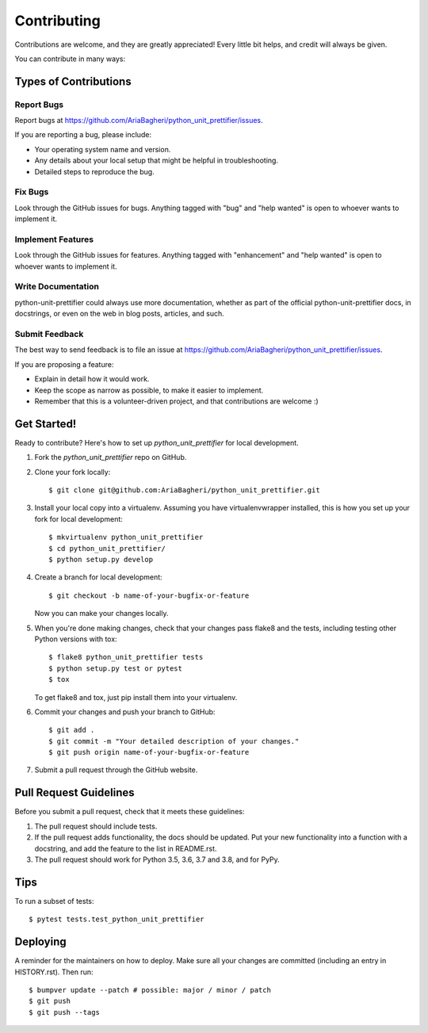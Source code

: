 .. highlight:: shell

============
Contributing
============

Contributions are welcome, and they are greatly appreciated! Every little bit
helps, and credit will always be given.

You can contribute in many ways:

Types of Contributions
----------------------

Report Bugs
~~~~~~~~~~~

Report bugs at https://github.com/AriaBagheri/python_unit_prettifier/issues.

If you are reporting a bug, please include:

* Your operating system name and version.
* Any details about your local setup that might be helpful in troubleshooting.
* Detailed steps to reproduce the bug.

Fix Bugs
~~~~~~~~

Look through the GitHub issues for bugs. Anything tagged with "bug" and "help
wanted" is open to whoever wants to implement it.

Implement Features
~~~~~~~~~~~~~~~~~~

Look through the GitHub issues for features. Anything tagged with "enhancement"
and "help wanted" is open to whoever wants to implement it.

Write Documentation
~~~~~~~~~~~~~~~~~~~

python-unit-prettifier could always use more documentation, whether as part of the
official python-unit-prettifier docs, in docstrings, or even on the web in blog posts,
articles, and such.

Submit Feedback
~~~~~~~~~~~~~~~

The best way to send feedback is to file an issue at https://github.com/AriaBagheri/python_unit_prettifier/issues.

If you are proposing a feature:

* Explain in detail how it would work.
* Keep the scope as narrow as possible, to make it easier to implement.
* Remember that this is a volunteer-driven project, and that contributions
  are welcome :)

Get Started!
------------

Ready to contribute? Here's how to set up `python_unit_prettifier` for local development.

1. Fork the `python_unit_prettifier` repo on GitHub.
2. Clone your fork locally::

    $ git clone git@github.com:AriaBagheri/python_unit_prettifier.git

3. Install your local copy into a virtualenv. Assuming you have virtualenvwrapper installed, this is how you set up your fork for local development::

    $ mkvirtualenv python_unit_prettifier
    $ cd python_unit_prettifier/
    $ python setup.py develop

4. Create a branch for local development::

    $ git checkout -b name-of-your-bugfix-or-feature

   Now you can make your changes locally.

5. When you're done making changes, check that your changes pass flake8 and the
   tests, including testing other Python versions with tox::

    $ flake8 python_unit_prettifier tests
    $ python setup.py test or pytest
    $ tox

   To get flake8 and tox, just pip install them into your virtualenv.

6. Commit your changes and push your branch to GitHub::

    $ git add .
    $ git commit -m "Your detailed description of your changes."
    $ git push origin name-of-your-bugfix-or-feature

7. Submit a pull request through the GitHub website.

Pull Request Guidelines
-----------------------

Before you submit a pull request, check that it meets these guidelines:

1. The pull request should include tests.
2. If the pull request adds functionality, the docs should be updated. Put
   your new functionality into a function with a docstring, and add the
   feature to the list in README.rst.
3. The pull request should work for Python 3.5, 3.6, 3.7 and 3.8, and for PyPy.

Tips
----

To run a subset of tests::

$ pytest tests.test_python_unit_prettifier


Deploying
---------

A reminder for the maintainers on how to deploy.
Make sure all your changes are committed (including an entry in HISTORY.rst).
Then run::

$ bumpver update --patch # possible: major / minor / patch
$ git push
$ git push --tags
